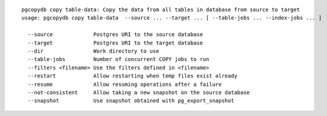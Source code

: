 ::

   pgcopydb copy table-data: Copy the data from all tables in database from source to target
   usage: pgcopydb copy table-data  --source ... --target ... [ --table-jobs ... --index-jobs ... ] 
   
     --source             Postgres URI to the source database
     --target             Postgres URI to the target database
     --dir                Work directory to use
     --table-jobs         Number of concurrent COPY jobs to run
     --filters <filename> Use the filters defined in <filename>
     --restart            Allow restarting when temp files exist already
     --resume             Allow resuming operations after a failure
     --not-consistent     Allow taking a new snapshot on the source database
     --snapshot           Use snapshot obtained with pg_export_snapshot
   
